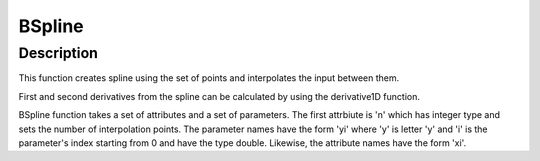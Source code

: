 =======
BSpline
=======


Description
-----------

This function creates spline using the set of points and interpolates
the input between them.

First and second derivatives from the spline can be calculated by using
the derivative1D function.

BSpline function takes a set of attributes and a set of parameters. The
first attrbiute is 'n' which has integer type and sets the number of
interpolation points. The parameter names have the form 'yi' where 'y'
is letter 'y' and 'i' is the parameter's index starting from 0 and have
the type double. Likewise, the attribute names have the form 'xi'.

.. categories:: FitFunctions